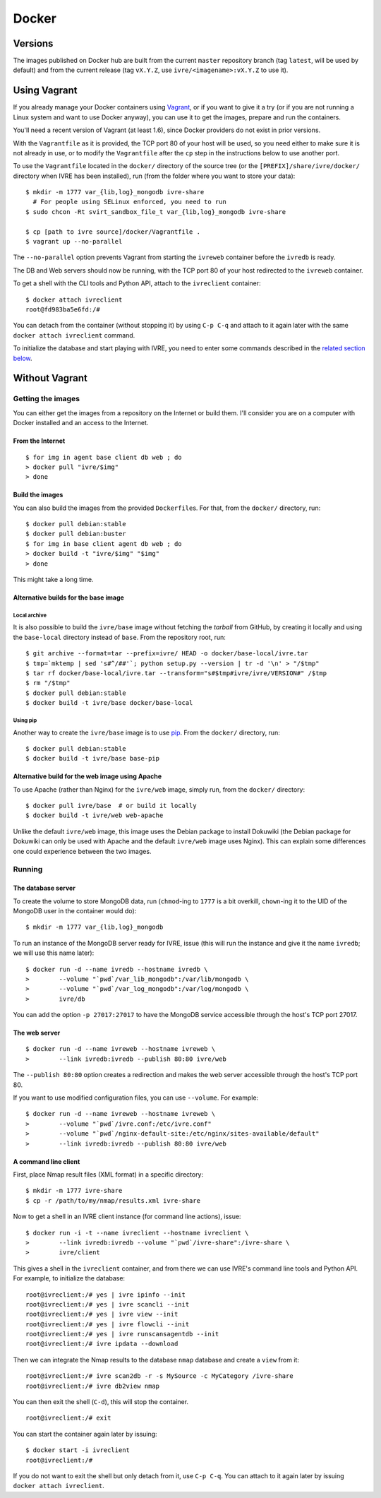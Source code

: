 Docker
======

Versions
--------

The images published on Docker hub are built from the current
``master`` repository branch (tag ``latest``, will be used by default)
and from the current release (tag ``vX.Y.Z``, use
``ivre/<imagename>:vX.Y.Z`` to use it).

Using Vagrant
-------------

If you already manage your Docker containers using
`Vagrant <https://www.vagrantup.com/>`__, or if you want to give it a
try (or if you are not running a Linux system and want to use Docker
anyway), you can use it to get the images, prepare and run the
containers.

You'll need a recent version of Vagrant (at least 1.6), since Docker
providers do not exist in prior versions.

With the ``Vagrantfile`` as it is provided, the TCP port 80 of your host
will be used, so you need either to make sure it is not already in use,
or to modify the ``Vagrantfile`` after the ``cp`` step in the
instructions below to use another port.

To use the ``Vagrantfile`` located in the ``docker/`` directory of the
source tree (or the ``[PREFIX]/share/ivre/docker/`` directory when IVRE
has been installed), run (from the folder where you want to store your
data):

::

   $ mkdir -m 1777 var_{lib,log}_mongodb ivre-share
     # For people using SELinux enforced, you need to run
   $ sudo chcon -Rt svirt_sandbox_file_t var_{lib,log}_mongodb ivre-share

   $ cp [path to ivre source]/docker/Vagrantfile .
   $ vagrant up --no-parallel

The ``--no-parallel`` option prevents Vagrant from starting the
``ivreweb`` container before the ``ivredb`` is ready.

The DB and Web servers should now be running, with the TCP port 80 of
your host redirected to the ``ivreweb`` container.

To get a shell with the CLI tools and Python API, attach to the
``ivreclient`` container:

::

   $ docker attach ivreclient
   root@fd983ba5e6fd:/#

You can detach from the container (without stopping it) by using
``C-p C-q`` and attach to it again later with the same
``docker attach ivreclient`` command.

To initialize the database and start playing with IVRE, you need to
enter some commands described in the `related section
below <#a-command-line-client>`__.

Without Vagrant
---------------

Getting the images
..................

You can either get the images from a repository on the Internet or build
them. I'll consider you are on a computer with Docker installed and an
access to the Internet.

From the Internet
~~~~~~~~~~~~~~~~~

::

   $ for img in agent base client db web ; do
   > docker pull "ivre/$img"
   > done

Build the images
~~~~~~~~~~~~~~~~

You can also build the images from the provided ``Dockerfile``\ s. For
that, from the ``docker/`` directory, run:

::

   $ docker pull debian:stable
   $ docker pull debian:buster
   $ for img in base client agent db web ; do
   > docker build -t "ivre/$img" "$img"
   > done

This might take a long time.

Alternative builds for the base image
~~~~~~~~~~~~~~~~~~~~~~~~~~~~~~~~~~~~~

Local archive
^^^^^^^^^^^^^

It is also possible to build the ``ivre/base`` image without fetching
the *tarball* from GitHub, by creating it locally and using the
``base-local`` directory instead of ``base``. From the repository root,
run:

::

   $ git archive --format=tar --prefix=ivre/ HEAD -o docker/base-local/ivre.tar
   $ tmp=`mktemp | sed 's#^/##'`; python setup.py --version | tr -d '\n' > "/$tmp"
   $ tar rf docker/base-local/ivre.tar --transform="s#$tmp#ivre/ivre/VERSION#" /$tmp
   $ rm "/$tmp"
   $ docker pull debian:stable
   $ docker build -t ivre/base docker/base-local

Using pip
^^^^^^^^^

Another way to create the ``ivre/base`` image is to use
`pip <https://pypi.python.org/pypi/pip>`__. From the
``docker/`` directory, run:

::

   $ docker pull debian:stable
   $ docker build -t ivre/base base-pip

Alternative build for the web image using Apache
~~~~~~~~~~~~~~~~~~~~~~~~~~~~~~~~~~~~~~~~~~~~~~~~

To use Apache (rather than Nginx) for the ``ivre/web`` image, simply
run, from the ``docker/`` directory:

::

   $ docker pull ivre/base  # or build it locally
   $ docker build -t ivre/web web-apache

Unlike the default ``ivre/web`` image, this image uses the Debian
package to install Dokuwiki (the Debian package for Dokuwiki can only be
used with Apache and the default ``ivre/web`` image uses Nginx). This
can explain some differences one could experience between the two
images.

Running
.......

The database server
~~~~~~~~~~~~~~~~~~~

To create the volume to store MongoDB data, run (``chmod``-ing to
``1777`` is a bit overkill, ``chown``-ing it to the UID of the MongoDB
user in the container would do):

::

   $ mkdir -m 1777 var_{lib,log}_mongodb

To run an instance of the MongoDB server ready for IVRE, issue (this
will run the instance and give it the name ``ivredb``; we will use this
name later):

::

   $ docker run -d --name ivredb --hostname ivredb \
   >        --volume "`pwd`/var_lib_mongodb":/var/lib/mongodb \
   >        --volume "`pwd`/var_log_mongodb":/var/log/mongodb \
   >        ivre/db

You can add the option ``-p 27017:27017`` to have the MongoDB service
accessible through the host's TCP port 27017.

The web server
~~~~~~~~~~~~~~

::

   $ docker run -d --name ivreweb --hostname ivreweb \
   >        --link ivredb:ivredb --publish 80:80 ivre/web

The ``--publish 80:80`` option creates a redirection and makes the web
server accessible through the host's TCP port 80.

If you want to use modified configuration files, you can use
``--volume``. For example:

::

   $ docker run -d --name ivreweb --hostname ivreweb \
   >        --volume "`pwd`/ivre.conf:/etc/ivre.conf"
   >        --volume "`pwd`/nginx-default-site:/etc/nginx/sites-available/default"
   >        --link ivredb:ivredb --publish 80:80 ivre/web

A command line client
~~~~~~~~~~~~~~~~~~~~~

First, place Nmap result files (XML format) in a specific directory:

::

   $ mkdir -m 1777 ivre-share
   $ cp -r /path/to/my/nmap/results.xml ivre-share

Now to get a shell in an IVRE client instance (for command line
actions), issue:

::

   $ docker run -i -t --name ivreclient --hostname ivreclient \
   >        --link ivredb:ivredb --volume "`pwd`/ivre-share":/ivre-share \
   >        ivre/client

This gives a shell in the ``ivreclient`` container, and from there we
can use IVRE's command line tools and Python API. For example, to
initialize the database:

::

   root@ivreclient:/# yes | ivre ipinfo --init
   root@ivreclient:/# yes | ivre scancli --init
   root@ivreclient:/# yes | ivre view --init
   root@ivreclient:/# yes | ivre flowcli --init
   root@ivreclient:/# yes | ivre runscansagentdb --init
   root@ivreclient:/# ivre ipdata --download

Then we can integrate the Nmap results to the database
``nmap`` database and create a ``view`` from it:

::

   root@ivreclient:/# ivre scan2db -r -s MySource -c MyCategory /ivre-share
   root@ivreclient:/# ivre db2view nmap

You can then exit the shell (``C-d``), this will stop the container.

::

   root@ivreclient:/# exit

You can start the container again later by issuing:

::

   $ docker start -i ivreclient
   root@ivreclient:/#

If you do not want to exit the shell but only detach from it, use
``C-p C-q``. You can attach to it again later by issuing
``docker attach ivreclient``.
